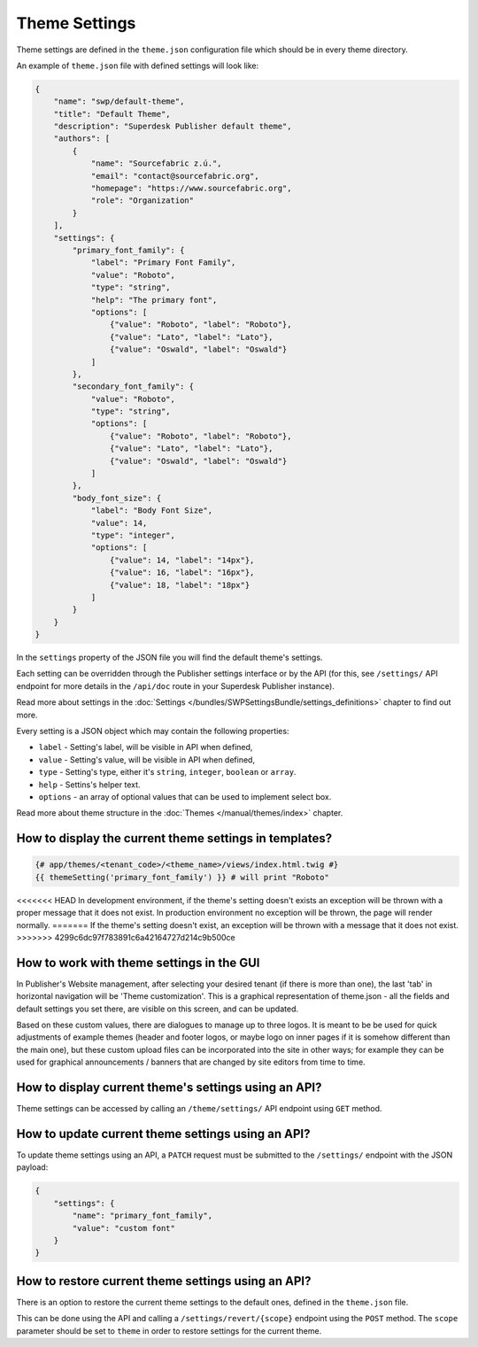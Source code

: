 Theme Settings
--------------

Theme settings are defined in the ``theme.json`` configuration file which should be in every theme directory.

An example of ``theme.json`` file with defined settings will look like:

.. code-block:: json

    {
        "name": "swp/default-theme",
        "title": "Default Theme",
        "description": "Superdesk Publisher default theme",
        "authors": [
            {
                "name": "Sourcefabric z.ú.",
                "email": "contact@sourcefabric.org",
                "homepage": "https://www.sourcefabric.org",
                "role": "Organization"
            }
        ],
        "settings": {
            "primary_font_family": {
                "label": "Primary Font Family",
                "value": "Roboto",
                "type": "string",
                "help": "The primary font",
                "options": [
                    {"value": "Roboto", "label": "Roboto"},
                    {"value": "Lato", "label": "Lato"},
                    {"value": "Oswald", "label": "Oswald"}
                ]
            },
            "secondary_font_family": {
                "value": "Roboto",
                "type": "string",
                "options": [
                    {"value": "Roboto", "label": "Roboto"},
                    {"value": "Lato", "label": "Lato"},
                    {"value": "Oswald", "label": "Oswald"}
                ]
            },
            "body_font_size": {
                "label": "Body Font Size",
                "value": 14,
                "type": "integer",
                "options": [
                    {"value": 14, "label": "14px"},
                    {"value": 16, "label": "16px"},
                    {"value": 18, "label": "18px"}
                ]
            }
        }
    }

In the ``settings`` property of the JSON file you will find the default theme's settings.

Each setting can be overridden through the Publisher settings interface or by the API (for this, see ``/settings/`` API endpoint for more details in the ``/api/doc`` route in your Superdesk Publisher instance).

Read more about settings in the :doc:`Settings </bundles/SWPSettingsBundle/settings_definitions>` chapter to find out more.

Every setting is a JSON object which may contain the following properties:

- ``label`` - Setting's label, will be visible in API when defined,
- ``value`` - Setting's value, will be visible in API when defined,
- ``type`` - Setting's type, either it's ``string``, ``integer``, ``boolean`` or ``array``.
- ``help`` - Settins's helper text.
- ``options`` - an array of optional values that can be used to implement select box.

Read more about theme structure in the :doc:`Themes </manual/themes/index>` chapter.

How to display the current theme settings in templates?
`````````````````````````````````````````````````````

.. code-block:: twig

    {# app/themes/<tenant_code>/<theme_name>/views/index.html.twig #}
    {{ themeSetting('primary_font_family') }} # will print "Roboto"

<<<<<<< HEAD
In development environment, if the theme's setting doesn't exists an exception will be thrown with a proper message that it does not exist.
In production environment no exception will be thrown, the page will render normally.
=======
If the theme's setting doesn't exist, an exception will be thrown with a  message that it does not exist.
>>>>>>> 4299c6dc97f783891c6a42164727d214c9b500ce


How to work with theme settings in the GUI
``````````````````````````````````````
.. image:: website-settings.png
   :alt: Theme customization
   :align: cente

In Publisher's Website management, after selecting your desired tenant (if there is more than one), the last 'tab' in horizontal navigation will be 'Theme customization'. This is a graphical representation of theme.json - all the fields and default settings you set there, are visible on this screen, and can be updated. 

Based on these custom values, there are dialogues to manage up to three logos. It is meant to be be used for quick adjustments of example themes (header and footer logos, or maybe logo on inner pages if it is somehow different than the main one), but these custom upload files can be incorporated into the site in other ways; for example they can be used for graphical announcements / banners that are changed by site editors from time to time.

How to display current theme's settings using an API?
``````````````````````````````````````````````````

Theme settings can be accessed by calling an ``/theme/settings/`` API endpoint using ``GET`` method.

How to update current theme settings using an API?
`````````````````````````````````````````````````

To update theme settings using an API, a ``PATCH`` request must be submitted to the ``/settings/`` endpoint with the
JSON payload:

.. code-block:: twig

    {
        "settings": {
            "name": "primary_font_family",
            "value": "custom font"
        }
    }

How to restore current theme settings using an API?
``````````````````````````````````````````````````

There is an option to restore the current theme settings to the default ones, defined in the ``theme.json`` file.

This can be done using the API and calling a ``/settings/revert/{scope}`` endpoint using the ``POST`` method.
The ``scope`` parameter should be set to ``theme`` in order to restore settings for the current theme.
